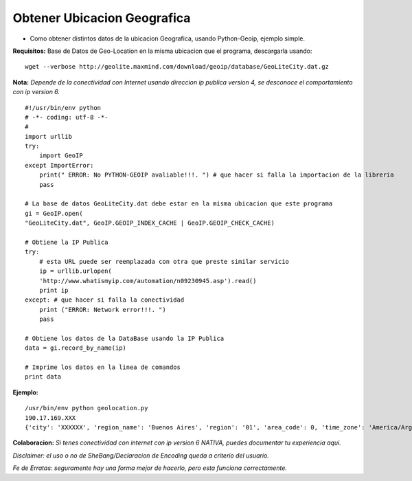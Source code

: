 
Obtener Ubicacion Geografica
============================

* Como obtener distintos datos de la ubicacion Geografica, usando Python-Geoip, ejemplo simple.

**Requisitos:** Base de Datos de Geo-Location en la misma ubicacion que el programa, descargarla usando: 

::

    wget --verbose http://geolite.maxmind.com/download/geoip/database/GeoLiteCity.dat.gz


**Nota:** *Depende de la conectividad con Internet usando direccion ip publica version 4, se desconoce el comportamiento con ip version 6.*

::

    #!/usr/bin/env python
    # -*- coding: utf-8 -*- 
    # 
    import urllib
    try:
        import GeoIP
    except ImportError:
        print(" ERROR: No PYTHON-GEOIP avaliable!!!. ") # que hacer si falla la importacion de la libreria
        pass

    # La base de datos GeoLiteCity.dat debe estar en la misma ubicacion que este programa
    gi = GeoIP.open(
    "GeoLiteCity.dat", GeoIP.GEOIP_INDEX_CACHE | GeoIP.GEOIP_CHECK_CACHE)

    # Obtiene la IP Publica
    try:
        # esta URL puede ser reemplazada con otra que preste similar servicio
        ip = urllib.urlopen(
        'http://www.whatismyip.com/automation/n09230945.asp').read()
        print ip
    except: # que hacer si falla la conectividad
        print ("ERROR: Network error!!!. ")
        pass

    # Obtiene los datos de la DataBase usando la IP Publica
    data = gi.record_by_name(ip)

    # Imprime los datos en la linea de comandos
    print data


**Ejemplo:**

::

    /usr/bin/env python geolocation.py
    190.17.169.XXX
    {'city': 'XXXXXX', 'region_name': 'Buenos Aires', 'region': '01', 'area_code': 0, 'time_zone': 'America/Argentina/Buenos_Aires', 'longitude': -58.92079000071094, 'metro_code': 0, 'country_code3': 'ARG', 'latitude': -34.17680005629883, 'postal_code': None, 'dma_code': 0, 'country_code': 'AR', 'country_name': 'Argentina'}


**Colaboracion:** *Si tenes conectividad con internet con ip version 6 NATIVA, puedes documentar tu experiencia aqui.*

*Disclaimer: el uso o no de SheBang/Declaracion de Encoding queda a criterio del usuario.*

*Fe de Erratas: seguramente hay una forma mejor de hacerlo, pero esta funciona correctamente.*

